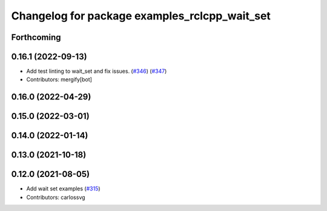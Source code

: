 ^^^^^^^^^^^^^^^^^^^^^^^^^^^^^^^^^^^^^^^^^^^^^^
Changelog for package examples_rclcpp_wait_set
^^^^^^^^^^^^^^^^^^^^^^^^^^^^^^^^^^^^^^^^^^^^^^

Forthcoming
-----------

0.16.1 (2022-09-13)
-------------------
* Add test linting to wait_set and fix issues. (`#346 <https://github.com/ros2/examples/issues/346>`_) (`#347 <https://github.com/ros2/examples/issues/347>`_)
* Contributors: mergify[bot]

0.16.0 (2022-04-29)
-------------------

0.15.0 (2022-03-01)
-------------------

0.14.0 (2022-01-14)
-------------------

0.13.0 (2021-10-18)
-------------------

0.12.0 (2021-08-05)
-------------------
* Add wait set examples (`#315 <https://github.com/ros2/examples/issues/315>`_)
* Contributors: carlossvg

